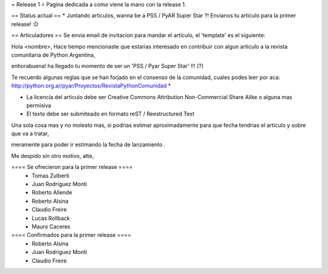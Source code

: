 = Release 1 =
Pagina dedicada a como viene la mano con la release 1.

== Status actual ==
* Juntando articulos, wanna be a PSS / PyAR Super Star ?! Envianos tu articulo para la primer release! :D

== Articuladores ==
Se envia email de invitacion para mandar el articulo, el 'template' es el siguiente:

Hola <nombre>, Hace tiempo mencionaste que estarias interesado en contribuir con algun articulo a la revista  comunitaria de Python Argentina,

enhorabuena! ha llegado tu momento de ser un 'PSS / Pyar Super Star' !!! (?)

Te recuerdo algunas reglas que se han forjado en el consenso de la comunidad, cuales podes leer por aca: http://python.org.ar/pyar/Proyectos/RevistaPythonComunidad *

* La licencia del articulo debe ser Creative Commons Attribution Non-Commercial Share Alike o alguna mas permisiva

* El texto debe ser submiteado en formato reST / Reestructured Text

Una sola cosa mas y no molesto mas, si podrias estimar aproximadamente para que fecha tendrias  el articulo y sobre que va a tratar,

meramente para poder ir estimando la fecha de lanzamiento .

Me despido sin otro motivo, atte,

==== Se ofrecieron para la primer release ====
 * Tomas Zulberti
 * Juan Rodriguez Monti
 * Roberto Allende
 * Roberto Alsina
 * Claudio Freire
 * Lucas Rollback
 * Mauro Caceres

==== Confirmados para la primer release ====
 * Roberto Alsina
 * Juan Rodriguez Monti
 * Claudio Freire
